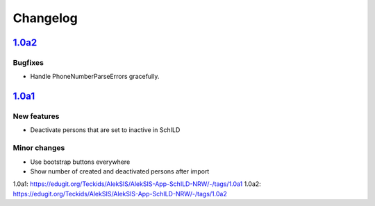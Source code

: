 Changelog
=========

`1.0a2`_
--------

Bugfixes
~~~~~~~~

* Handle PhoneNumberParseErrors gracefully.


`1.0a1`_
--------

New features
~~~~~~~~~~~~

* Deactivate persons that are set to inactive in SchILD

Minor changes
~~~~~~~~~~~~~

* Use bootstrap buttons everywhere
* Show number of created and deactivated persons after import


_`1.0a1`: https://edugit.org/Teckids/AlekSIS/AlekSIS-App-SchILD-NRW/-/tags/1.0a1
_`1.0a2`: https://edugit.org/Teckids/AlekSIS/AlekSIS-App-SchILD-NRW/-/tags/1.0a2
